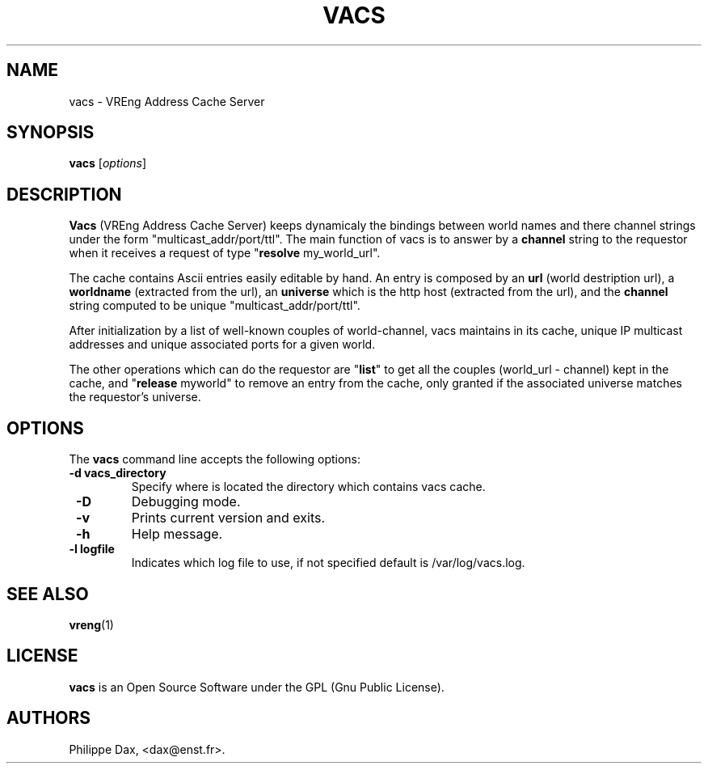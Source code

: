 .\"                              hey, Emacs:   -*- nroff -*-
.\" quakeforge is free software; you can redistribute it and/or modify
.\" it under the terms of the GNU General Public License as published by
.\" the Free Software Foundation; either version 2 of the License, or
.\" (at your option) any later version.
.\"
.\" This program is distributed in the hope that it will be useful,
.\" but WITHOUT ANY WARRANTY; without even the implied warranty of
.\" MERCHANTABILITY or FITNESS FOR A PARTICULAR PURPOSE.  See the
.\" GNU General Public License for more details.
.\"
.\" You should have received a copy of the GNU General Public License
.\" along with this program; see the file COPYING.  If not, write to
.\" the Free Software Foundation, 675 Mass Ave, Cambridge, MA 02139, USA.
.\"
.TH VACS 8 "2003-07-14"
.\" Please update the above date whenever this man page is modified.
.SH NAME
vacs \- VREng Address Cache Server
.SH SYNOPSIS
.B vacs
.RI [ options ]
.SH DESCRIPTION
\fBVacs\fP (VREng Address Cache Server) keeps dynamicaly the bindings between
world names and there channel strings under the form "multicast_addr/port/ttl".
The main function of vacs is to answer by a \fBchannel\fP string to the
requestor when it receives a request of type "\fBresolve\fP my_world_url".
.PP
The cache contains Ascii entries easily editable by hand.
An entry is composed by an \fBurl\fP (world destription url),
a \fBworldname\fP (extracted from the url),
an \fBuniverse\fP which is the http host (extracted from the url),
and the \fBchannel\fP string computed to be unique "multicast_addr/port/ttl".
.PP
After initialization by a list of well-known couples of world-channel,
vacs maintains in its cache, unique IP multicast addresses and
unique associated ports for a given world.
.PP
The other operations which can do the requestor are "\fBlist\fP" to get all
the couples (world_url - channel) kept in the cache, and "\fBrelease\fP myworld"
to remove an entry from the cache, only granted if the associated universe
matches the requestor's universe.
.SH OPTIONS
The \fBvacs\fP command line accepts the following options:
.TP
.BR  " -d vacs_directory"
Specify where is located the directory which contains vacs cache.
.TP
.BR  " -D"
Debugging mode.
.TP
.BR  " -v"
Prints current version and exits.
.TP
.BR  " -h"
Help message.
.TP
.BR  " -l logfile"
Indicates which log file to use, if not specified default is /var/log/vacs.log.
.SH "SEE ALSO"
.BR vreng (1)
.SH LICENSE
.PP
\fBvacs\fP is an Open Source Software under the GPL (Gnu Public License).
.SH AUTHORS
.PP
Philippe Dax, <dax@enst.fr>.
